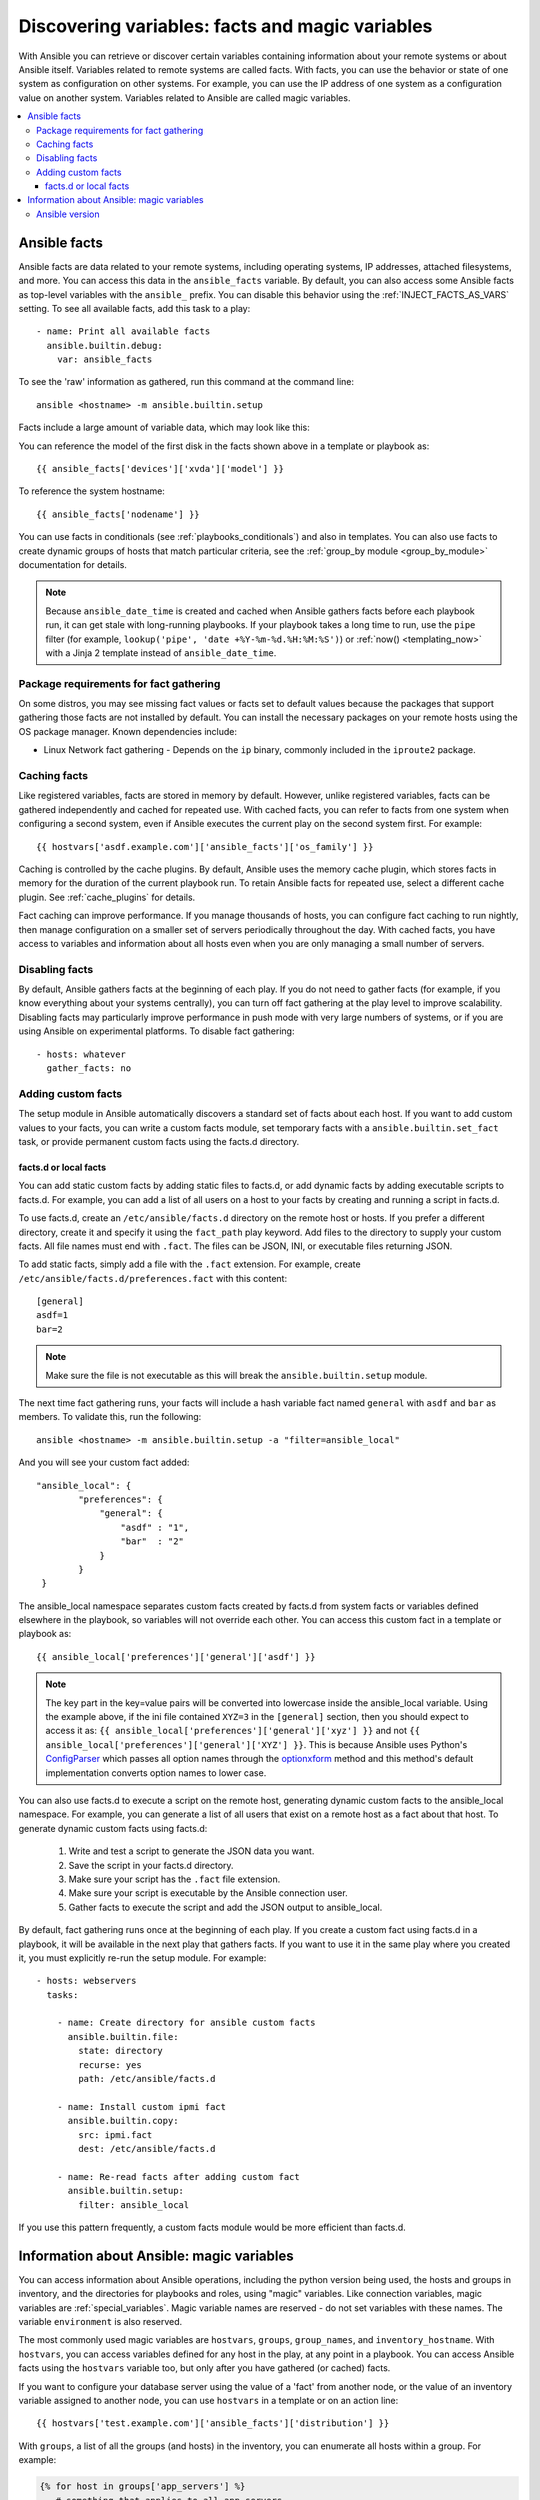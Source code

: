 .. _vars_and_facts:

************************************************
Discovering variables: facts and magic variables
************************************************

With Ansible you can retrieve or discover certain variables containing information about your remote systems or about Ansible itself. Variables related to remote systems are called facts. With facts, you can use the behavior or state of one system as configuration on other systems. For example, you can use the IP address of one system as a configuration value on another system. Variables related to Ansible are called magic variables.

.. contents::
   :local:

Ansible facts
=============

Ansible facts are data related to your remote systems, including operating systems, IP addresses, attached filesystems, and more. You can access this data in the ``ansible_facts`` variable. By default, you can also access some Ansible facts as top-level variables with the ``ansible_`` prefix. You can disable this behavior using the :ref:`INJECT_FACTS_AS_VARS` setting. To see all available facts, add this task to a play::

    - name: Print all available facts
      ansible.builtin.debug:
        var: ansible_facts

To see the 'raw' information as gathered, run this command at the command line::

    ansible <hostname> -m ansible.builtin.setup

Facts include a large amount of variable data, which may look like this:

.. dropdown:: Task output
    
    .. code-block:: json

        {
            "ansible_all_ipv4_addresses": [
                "REDACTED IP ADDRESS"
            ],
            "ansible_all_ipv6_addresses": [
                "REDACTED IPV6 ADDRESS"
            ],
            "ansible_apparmor": {
                "status": "disabled"
            },
            "ansible_architecture": "x86_64",
            "ansible_bios_date": "11/28/2013",
            "ansible_bios_version": "4.1.5",
            "ansible_cmdline": {
                "BOOT_IMAGE": "/boot/vmlinuz-3.10.0-862.14.4.el7.x86_64",
                "console": "ttyS0,115200",
                "no_timer_check": true,
                "nofb": true,
                "nomodeset": true,
                "ro": true,
                "root": "LABEL=cloudimg-rootfs",
                "vga": "normal"
            },
            "ansible_date_time": {
                "date": "2018-10-25",
                "day": "25",
                "epoch": "1540469324",
                "hour": "12",
                "iso8601": "2018-10-25T12:08:44Z",
                "iso8601_basic": "20181025T120844109754",
                "iso8601_basic_short": "20181025T120844",
                "iso8601_micro": "2018-10-25T12:08:44.109968Z",
                "minute": "08",
                "month": "10",
                "second": "44",
                "time": "12:08:44",
                "tz": "UTC",
                "tz_offset": "+0000",
                "weekday": "Thursday",
                "weekday_number": "4",
                "weeknumber": "43",
                "year": "2018"
            },
            "ansible_default_ipv4": {
                "address": "REDACTED",
                "alias": "eth0",
                "broadcast": "REDACTED",
                "gateway": "REDACTED",
                "interface": "eth0",
                "macaddress": "REDACTED",
                "mtu": 1500,
                "netmask": "255.255.255.0",
                "network": "REDACTED",
                "type": "ether"
            },
            "ansible_default_ipv6": {},
            "ansible_device_links": {
                "ids": {},
                "labels": {
                    "xvda1": [
                        "cloudimg-rootfs"
                    ],
                    "xvdd": [
                        "config-2"
                    ]
                },
                "masters": {},
                "uuids": {
                    "xvda1": [
                        "cac81d61-d0f8-4b47-84aa-b48798239164"
                    ],
                    "xvdd": [
                        "2018-10-25-12-05-57-00"
                    ]
                }
            },
            "ansible_devices": {
                "xvda": {
                    "holders": [],
                    "host": "",
                    "links": {
                        "ids": [],
                        "labels": [],
                        "masters": [],
                        "uuids": []
                    },
                    "model": null,
                    "partitions": {
                        "xvda1": {
                            "holders": [],
                            "links": {
                                "ids": [],
                                "labels": [
                                    "cloudimg-rootfs"
                                ],
                                "masters": [],
                                "uuids": [
                                    "cac81d61-d0f8-4b47-84aa-b48798239164"
                                ]
                            },
                            "sectors": "83883999",
                            "sectorsize": 512,
                            "size": "40.00 GB",
                            "start": "2048",
                            "uuid": "cac81d61-d0f8-4b47-84aa-b48798239164"
                        }
                    },
                    "removable": "0",
                    "rotational": "0",
                    "sas_address": null,
                    "sas_device_handle": null,
                    "scheduler_mode": "deadline",
                    "sectors": "83886080",
                    "sectorsize": "512",
                    "size": "40.00 GB",
                    "support_discard": "0",
                    "vendor": null,
                    "virtual": 1
                },
                "xvdd": {
                    "holders": [],
                    "host": "",
                    "links": {
                        "ids": [],
                        "labels": [
                            "config-2"
                        ],
                        "masters": [],
                        "uuids": [
                            "2018-10-25-12-05-57-00"
                        ]
                    },
                    "model": null,
                    "partitions": {},
                    "removable": "0",
                    "rotational": "0",
                    "sas_address": null,
                    "sas_device_handle": null,
                    "scheduler_mode": "deadline",
                    "sectors": "131072",
                    "sectorsize": "512",
                    "size": "64.00 MB",
                    "support_discard": "0",
                    "vendor": null,
                    "virtual": 1
                },
                "xvde": {
                    "holders": [],
                    "host": "",
                    "links": {
                        "ids": [],
                        "labels": [],
                        "masters": [],
                        "uuids": []
                    },
                    "model": null,
                    "partitions": {
                        "xvde1": {
                            "holders": [],
                            "links": {
                                "ids": [],
                                "labels": [],
                                "masters": [],
                                "uuids": []
                            },
                            "sectors": "167770112",
                            "sectorsize": 512,
                            "size": "80.00 GB",
                            "start": "2048",
                            "uuid": null
                        }
                    },
                    "removable": "0",
                    "rotational": "0",
                    "sas_address": null,
                    "sas_device_handle": null,
                    "scheduler_mode": "deadline",
                    "sectors": "167772160",
                    "sectorsize": "512",
                    "size": "80.00 GB",
                    "support_discard": "0",
                    "vendor": null,
                    "virtual": 1
                }
            },
            "ansible_distribution": "CentOS",
            "ansible_distribution_file_parsed": true,
            "ansible_distribution_file_path": "/etc/redhat-release",
            "ansible_distribution_file_variety": "RedHat",
            "ansible_distribution_major_version": "7",
            "ansible_distribution_release": "Core",
            "ansible_distribution_version": "7.5.1804",
            "ansible_dns": {
                "nameservers": [
                    "127.0.0.1"
                ]
            },
            "ansible_domain": "",
            "ansible_effective_group_id": 1000,
            "ansible_effective_user_id": 1000,
            "ansible_env": {
                "HOME": "/home/zuul",
                "LANG": "en_US.UTF-8",
                "LESSOPEN": "||/usr/bin/lesspipe.sh %s",
                "LOGNAME": "zuul",
                "MAIL": "/var/mail/zuul",
                "PATH": "/usr/local/bin:/usr/bin",
                "PWD": "/home/zuul",
                "SELINUX_LEVEL_REQUESTED": "",
                "SELINUX_ROLE_REQUESTED": "",
                "SELINUX_USE_CURRENT_RANGE": "",
                "SHELL": "/bin/bash",
                "SHLVL": "2",
                "SSH_CLIENT": "REDACTED 55672 22",
                "SSH_CONNECTION": "REDACTED 55672 REDACTED 22",
                "USER": "zuul",
                "XDG_RUNTIME_DIR": "/run/user/1000",
                "XDG_SESSION_ID": "1",
                "_": "/usr/bin/python2"
            },
            "ansible_eth0": {
                "active": true,
                "device": "eth0",
                "ipv4": {
                    "address": "REDACTED",
                    "broadcast": "REDACTED",
                    "netmask": "255.255.255.0",
                    "network": "REDACTED"
                },
                "ipv6": [
                    {
                        "address": "REDACTED",
                        "prefix": "64",
                        "scope": "link"
                    }
                ],
                "macaddress": "REDACTED",
                "module": "xen_netfront",
                "mtu": 1500,
                "pciid": "vif-0",
                "promisc": false,
                "type": "ether"
            },
            "ansible_eth1": {
                "active": true,
                "device": "eth1",
                "ipv4": {
                    "address": "REDACTED",
                    "broadcast": "REDACTED",
                    "netmask": "255.255.224.0",
                    "network": "REDACTED"
                },
                "ipv6": [
                    {
                        "address": "REDACTED",
                        "prefix": "64",
                        "scope": "link"
                    }
                ],
                "macaddress": "REDACTED",
                "module": "xen_netfront",
                "mtu": 1500,
                "pciid": "vif-1",
                "promisc": false,
                "type": "ether"
            },
            "ansible_fips": false,
            "ansible_form_factor": "Other",
            "ansible_fqdn": "centos-7-rax-dfw-0003427354",
            "ansible_hostname": "centos-7-rax-dfw-0003427354",
            "ansible_interfaces": [
                "lo",
                "eth1",
                "eth0"
            ],
            "ansible_is_chroot": false,
            "ansible_kernel": "3.10.0-862.14.4.el7.x86_64",
            "ansible_lo": {
                "active": true,
                "device": "lo",
                "ipv4": {
                    "address": "127.0.0.1",
                    "broadcast": "host",
                    "netmask": "255.0.0.0",
                    "network": "127.0.0.0"
                },
                "ipv6": [
                    {
                        "address": "::1",
                        "prefix": "128",
                        "scope": "host"
                    }
                ],
                "mtu": 65536,
                "promisc": false,
                "type": "loopback"
            },
            "ansible_local": {},
            "ansible_lsb": {
                "codename": "Core",
                "description": "CentOS Linux release 7.5.1804 (Core)",
                "id": "CentOS",
                "major_release": "7",
                "release": "7.5.1804"
            },
            "ansible_machine": "x86_64",
            "ansible_machine_id": "2db133253c984c82aef2fafcce6f2bed",
            "ansible_memfree_mb": 7709,
            "ansible_memory_mb": {
                "nocache": {
                    "free": 7804,
                    "used": 173
                },
                "real": {
                    "free": 7709,
                    "total": 7977,
                    "used": 268
                },
                "swap": {
                    "cached": 0,
                    "free": 0,
                    "total": 0,
                    "used": 0
                }
            },
            "ansible_memtotal_mb": 7977,
            "ansible_mounts": [
                {
                    "block_available": 7220998,
                    "block_size": 4096,
                    "block_total": 9817227,
                    "block_used": 2596229,
                    "device": "/dev/xvda1",
                    "fstype": "ext4",
                    "inode_available": 10052341,
                    "inode_total": 10419200,
                    "inode_used": 366859,
                    "mount": "/",
                    "options": "rw,seclabel,relatime,data=ordered",
                    "size_available": 29577207808,
                    "size_total": 40211361792,
                    "uuid": "cac81d61-d0f8-4b47-84aa-b48798239164"
                },
                {
                    "block_available": 0,
                    "block_size": 2048,
                    "block_total": 252,
                    "block_used": 252,
                    "device": "/dev/xvdd",
                    "fstype": "iso9660",
                    "inode_available": 0,
                    "inode_total": 0,
                    "inode_used": 0,
                    "mount": "/mnt/config",
                    "options": "ro,relatime,mode=0700",
                    "size_available": 0,
                    "size_total": 516096,
                    "uuid": "2018-10-25-12-05-57-00"
                }
            ],
            "ansible_nodename": "centos-7-rax-dfw-0003427354",
            "ansible_os_family": "RedHat",
            "ansible_pkg_mgr": "yum",
            "ansible_processor": [
                "0",
                "GenuineIntel",
                "Intel(R) Xeon(R) CPU E5-2670 0 @ 2.60GHz",
                "1",
                "GenuineIntel",
                "Intel(R) Xeon(R) CPU E5-2670 0 @ 2.60GHz",
                "2",
                "GenuineIntel",
                "Intel(R) Xeon(R) CPU E5-2670 0 @ 2.60GHz",
                "3",
                "GenuineIntel",
                "Intel(R) Xeon(R) CPU E5-2670 0 @ 2.60GHz",
                "4",
                "GenuineIntel",
                "Intel(R) Xeon(R) CPU E5-2670 0 @ 2.60GHz",
                "5",
                "GenuineIntel",
                "Intel(R) Xeon(R) CPU E5-2670 0 @ 2.60GHz",
                "6",
                "GenuineIntel",
                "Intel(R) Xeon(R) CPU E5-2670 0 @ 2.60GHz",
                "7",
                "GenuineIntel",
                "Intel(R) Xeon(R) CPU E5-2670 0 @ 2.60GHz"
            ],
            "ansible_processor_cores": 8,
            "ansible_processor_count": 8,
            "ansible_processor_nproc": 8,
            "ansible_processor_threads_per_core": 1,
            "ansible_processor_vcpus": 8,
            "ansible_product_name": "HVM domU",
            "ansible_product_serial": "REDACTED",
            "ansible_product_uuid": "REDACTED",
            "ansible_product_version": "4.1.5",
            "ansible_python": {
                "executable": "/usr/bin/python2",
                "has_sslcontext": true,
                "type": "CPython",
                "version": {
                    "major": 2,
                    "micro": 5,
                    "minor": 7,
                    "releaselevel": "final",
                    "serial": 0
                },
                "version_info": [
                    2,
                    7,
                    5,
                    "final",
                    0
                ]
            },
            "ansible_python_version": "2.7.5",
            "ansible_real_group_id": 1000,
            "ansible_real_user_id": 1000,
            "ansible_selinux": {
                "config_mode": "enforcing",
                "mode": "enforcing",
                "policyvers": 31,
                "status": "enabled",
                "type": "targeted"
            },
            "ansible_selinux_python_present": true,
            "ansible_service_mgr": "systemd",
            "ansible_ssh_host_key_ecdsa_public": "REDACTED KEY VALUE",
            "ansible_ssh_host_key_ed25519_public": "REDACTED KEY VALUE",
            "ansible_ssh_host_key_rsa_public": "REDACTED KEY VALUE",
            "ansible_swapfree_mb": 0,
            "ansible_swaptotal_mb": 0,
            "ansible_system": "Linux",
            "ansible_system_capabilities": [
                ""
            ],
            "ansible_system_capabilities_enforced": "True",
            "ansible_system_vendor": "Xen",
            "ansible_uptime_seconds": 151,
            "ansible_user_dir": "/home/zuul",
            "ansible_user_gecos": "",
            "ansible_user_gid": 1000,
            "ansible_user_id": "zuul",
            "ansible_user_shell": "/bin/bash",
            "ansible_user_uid": 1000,
            "ansible_userspace_architecture": "x86_64",
            "ansible_userspace_bits": "64",
            "ansible_virtualization_role": "guest",
            "ansible_virtualization_type": "xen",
            "gather_subset": [
                "all"
            ],
            "module_setup": true
        }

You can reference the model of the first disk in the facts shown above in a template or playbook as::

    {{ ansible_facts['devices']['xvda']['model'] }}

To reference the system hostname::

    {{ ansible_facts['nodename'] }}

You can use facts in conditionals (see :ref:`playbooks_conditionals`) and also in templates. You can also use facts to create dynamic groups of hosts that match particular criteria, see the :ref:`group_by module <group_by_module>` documentation for details.

.. note:: Because ``ansible_date_time`` is created and cached when Ansible gathers facts before each playbook run, it can get stale with long-running playbooks. If your playbook takes a long time to run, use the ``pipe`` filter (for example, ``lookup('pipe', 'date +%Y-%m-%d.%H:%M:%S')``) or :ref:`now() <templating_now>` with a Jinja 2 template instead of ``ansible_date_time``.

.. _fact_requirements:

Package requirements for fact gathering
---------------------------------------

On some distros, you may see missing fact values or facts set to default values because the packages that support gathering those facts are not installed by default. You can install the necessary packages on your remote hosts using the OS package manager. Known dependencies include:

* Linux Network fact gathering -  Depends on  the ``ip`` binary, commonly included in the ``iproute2`` package.

.. _fact_caching:

Caching facts
-------------

Like registered variables, facts are stored in memory by default. However, unlike registered variables, facts can be gathered independently and cached for repeated use. With cached facts, you can refer to facts from one system when configuring a second system, even if Ansible executes the current play on the second system first. For example::

    {{ hostvars['asdf.example.com']['ansible_facts']['os_family'] }}

Caching is controlled by the cache plugins. By default, Ansible uses the memory cache plugin, which stores facts in memory for the duration of the current playbook run. To retain Ansible facts for repeated use, select a different cache plugin. See :ref:`cache_plugins` for details.

Fact caching can improve performance. If you manage thousands of hosts, you can configure fact caching to run nightly, then manage configuration on a smaller set of servers periodically throughout the day. With cached facts, you have access to variables and information about all hosts even when you are only managing a small number of servers.

.. _disabling_facts:

Disabling facts
---------------

By default, Ansible gathers facts at the beginning of each play. If you do not need to gather facts (for example, if you know everything about your systems centrally), you can turn off fact gathering at the play level to improve scalability. Disabling facts may particularly improve performance in push mode with very large numbers of systems, or if you are using Ansible on experimental platforms. To disable fact gathering::

    - hosts: whatever
      gather_facts: no

Adding custom facts
-------------------

The setup module in Ansible automatically discovers a standard set of facts about each host. If you want to add custom values to your facts, you can write a custom facts module, set temporary facts with a ``ansible.builtin.set_fact`` task, or provide permanent custom facts using the facts.d directory.

.. _local_facts:

facts.d or local facts
^^^^^^^^^^^^^^^^^^^^^^

.. versionadded:: 1.3

You can add static custom facts by adding static files to facts.d, or add dynamic facts by adding executable scripts to facts.d. For example, you can add a list of all users on a host to your facts by creating and running a script in facts.d.

To use facts.d, create an ``/etc/ansible/facts.d`` directory on the remote host or hosts. If you prefer a different directory, create it and specify it using the ``fact_path`` play keyword. Add files to the directory to supply your custom facts. All file names must end with ``.fact``. The files can be JSON, INI, or executable files returning JSON.

To add static facts, simply add a file with the ``.fact`` extension. For example, create ``/etc/ansible/facts.d/preferences.fact`` with this content::

    [general]
    asdf=1
    bar=2

.. note:: Make sure the file is not executable as this will break the ``ansible.builtin.setup`` module.

The next time fact gathering runs, your facts will include a hash variable fact named ``general`` with ``asdf`` and ``bar`` as members. To validate this, run the following::

    ansible <hostname> -m ansible.builtin.setup -a "filter=ansible_local"

And you will see your custom fact added::

    "ansible_local": {
            "preferences": {
                "general": {
                    "asdf" : "1",
                    "bar"  : "2"
                }
            }
     }

The ansible_local namespace separates custom facts created by facts.d from system facts or variables defined elsewhere in the playbook, so variables will not override each other. You can access this custom fact in a template or playbook as::

     {{ ansible_local['preferences']['general']['asdf'] }}

.. note:: The key part in the key=value pairs will be converted into lowercase inside the ansible_local variable. Using the example above, if the ini file contained ``XYZ=3`` in the ``[general]`` section, then you should expect to access it as: ``{{ ansible_local['preferences']['general']['xyz'] }}`` and not ``{{ ansible_local['preferences']['general']['XYZ'] }}``. This is because Ansible uses Python's `ConfigParser`_ which passes all option names through the `optionxform`_ method and this method's default implementation converts option names to lower case.

.. _ConfigParser: https://docs.python.org/3/library/configparser.html
.. _optionxform: https://docs.python.org/3/library/configparser.html#ConfigParser.RawConfigParser.optionxform

You can also use facts.d to execute a script on the remote host, generating dynamic custom facts to the ansible_local namespace. For example, you can generate a list of all users that exist on a remote host as a fact about that host. To generate dynamic custom facts using facts.d:

  #. Write and test a script to generate the JSON data you want.
  #. Save the script in your facts.d directory.
  #. Make sure your script has the ``.fact`` file extension.
  #. Make sure your script is executable by the Ansible connection user.
  #. Gather facts to execute the script and add the JSON output to ansible_local.

By default, fact gathering runs once at the beginning of each play. If you create a custom fact using facts.d in a playbook, it will be available in the next play that gathers facts. If you want to use it in the same play where you created it, you must explicitly re-run the setup module. For example::

  - hosts: webservers
    tasks:

      - name: Create directory for ansible custom facts
        ansible.builtin.file:
          state: directory
          recurse: yes
          path: /etc/ansible/facts.d

      - name: Install custom ipmi fact
        ansible.builtin.copy:
          src: ipmi.fact
          dest: /etc/ansible/facts.d

      - name: Re-read facts after adding custom fact
        ansible.builtin.setup:
          filter: ansible_local

If you use this pattern frequently, a custom facts module would be more efficient than facts.d.

.. _magic_variables_and_hostvars:

Information about Ansible: magic variables
==========================================

You can access information about Ansible operations, including the python version being used, the hosts and groups in inventory, and the directories for playbooks and roles, using "magic" variables. Like connection variables, magic variables are :ref:`special_variables`. Magic variable names are reserved - do not set variables with these names. The variable ``environment`` is also reserved.

The most commonly used magic variables are ``hostvars``, ``groups``, ``group_names``, and ``inventory_hostname``. With ``hostvars``, you can access variables defined for any host in the play, at any point in a playbook. You can access Ansible facts using the ``hostvars`` variable too, but only after you have gathered (or cached) facts.

If you want to configure your database server using the value of a 'fact' from another node, or the value of an inventory variable assigned to another node, you can use ``hostvars`` in a template or on an action line::

    {{ hostvars['test.example.com']['ansible_facts']['distribution'] }}

With ``groups``, a list of all the groups (and hosts) in the inventory, you can enumerate all hosts within a group. For example:

.. code-block:: jinja

   {% for host in groups['app_servers'] %}
      # something that applies to all app servers.
   {% endfor %}

You can use ``groups`` and ``hostvars`` together to find all the IP addresses in a group.

.. code-block:: jinja

   {% for host in groups['app_servers'] %}
      {{ hostvars[host]['ansible_facts']['eth0']['ipv4']['address'] }}
   {% endfor %}

You can use this approach to point a frontend proxy server to all the hosts in your app servers group, to set up the correct firewall rules between servers, and so on. You must either cache facts or gather facts for those hosts before the task that fills out the template.

With ``group_names``, a list (array) of all the groups the current host is in, you can create templated files that vary based on the group membership (or role) of the host:

.. code-block:: jinja

   {% if 'webserver' in group_names %}
      # some part of a configuration file that only applies to webservers
   {% endif %}

You can use the magic variable ``inventory_hostname``, the name of the host as configured in your inventory, as an alternative to ``ansible_hostname`` when fact-gathering is disabled. If you have a long FQDN, you can use ``inventory_hostname_short``, which contains the part up to the first period, without the rest of the domain.

Other useful magic variables refer to the current play or playbook. These vars may be useful for filling out templates with multiple hostnames or for injecting the list into the rules for a load balancer.

``ansible_play_hosts`` is the list of all hosts still active in the current play.

``ansible_play_batch`` is a list of hostnames that are in scope for the current 'batch' of the play.

The batch size is defined by ``serial``, when not set it is equivalent to the whole play (making it the same as ``ansible_play_hosts``).

``ansible_playbook_python`` is the path to the python executable used to invoke the Ansible command line tool.

``inventory_dir`` is the pathname of the directory holding Ansible's inventory host file.

``inventory_file`` is the pathname and the filename pointing to the Ansible's inventory host file.

``playbook_dir`` contains the playbook base directory.

``role_path`` contains the current role's pathname and only works inside a role.

``ansible_check_mode`` is a boolean, set to ``True`` if you run Ansible with ``--check``.

.. _ansible_version:

Ansible version
---------------

.. versionadded:: 1.8

To adapt playbook behavior to different versions of Ansible, you can use the variable ``ansible_version``, which has the following structure::

    "ansible_version": {
        "full": "2.10.1",
        "major": 2,
        "minor": 10,
        "revision": 1,
        "string": "2.10.1"
    }
